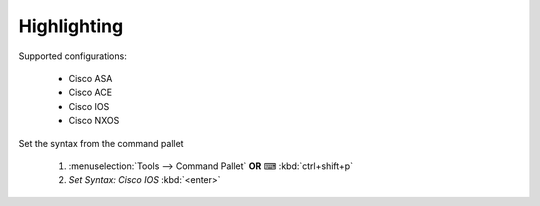 Highlighting
============

Supported configurations:

    - Cisco ASA
    - Cisco ACE
    - Cisco IOS
    - Cisco NXOS

Set the syntax from the command pallet

    1. :menuselection:`Tools --> Command Pallet`  **OR**  ⌨ :kbd:`ctrl+shift+p`

    2. `Set Syntax: Cisco IOS` :kbd:`<enter>`

